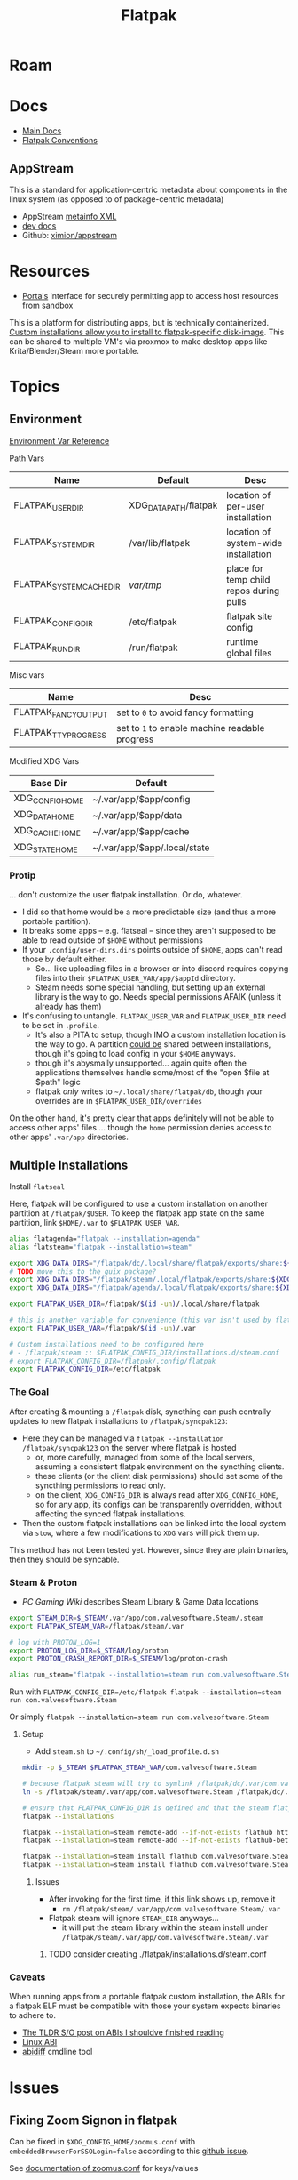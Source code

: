 :PROPERTIES:
:ID:       c527ee0c-ede7-4317-b57b-2a6bab110da0
:END:
#+TITLE: Flatpak
#+DESCRIPTION: building flatpaks
#+TAGS:

* Roam

* Docs
+ [[https://docs.flatpak.org/en/latest][Main Docs]]
+ [[https://docs.flatpak.org/en/latest/conventions.html][Flatpak Conventions]]

** AppStream

This is a standard for application-centric metadata about components in the
linux system (as opposed to of package-centric metadata)

+ AppStream [[https://www.freedesktop.org/software/appstream/docs/chap-Metadata.html][metainfo XML]]
+ [[https://www.freedesktop.org/software/appstream/docs/api/index.html][dev docs]]
+ Github: [[github:ximion/appstream][ximion/appstream]]

* Resources
+ [[https://docs.flatpak.org/en/latest/desktop-integration.html#portals][Portals]] interface for securely permitting app to access host resources from sandbox

This is a platform for distributing apps, but is technically containerized.
[[https://docs.flatpak.org/en/latest/tips-and-tricks.html?highlight=%22%2Fetc%2Fflatpak%22#adding-a-custom-installation][Custom installations allow you to install to flatpak-specific disk-image]]. This
can be shared to multiple VM's via proxmox to make desktop apps like
Krita/Blender/Steam more portable.

* Topics

** Environment

[[https://docs.flatpak.org/en/latest/flatpak-command-reference.html#flatpak-metadata][Environment Var Reference]]

Path Vars

|--------------------------+-----------------------+-----------------------------------------|
| Name                     | Default               | Desc                                    |
|--------------------------+-----------------------+-----------------------------------------|
| FLATPAK_USER_DIR         | XDG_DATA_PATH/flatpak | location of per-user installation       |
| FLATPAK_SYSTEM_DIR       | /var/lib/flatpak      | location of system-wide installation    |
| FLATPAK_SYSTEM_CACHE_DIR | /var/tmp/               | place for temp child repos during pulls |
| FLATPAK_CONFIG_DIR       | /etc/flatpak          | flatpak site config                     |
| FLATPAK_RUN_DIR          | /run/flatpak          | runtime global files                    |
|--------------------------+-----------------------+-----------------------------------------|

Misc vars

|----------------------+----------------------------------------------|
| Name                 | Desc                                         |
|----------------------+----------------------------------------------|
| FLATPAK_FANCY_OUTPUT | set to =0= to avoid fancy formatting           |
| FLATPAK_TTY_PROGRESS | set to =1= to enable machine readable progress |
|----------------------+----------------------------------------------|

Modified XDG Vars

|-----------------+------------------------------|
| Base Dir        | Default                      |
|-----------------+------------------------------|
| XDG_CONFIG_HOME | ~/.var/app/$app/config       |
| XDG_DATA_HOME   | ~/.var/app/$app/data         |
| XDG_CACHE_HOME  | ~/.var/app/$app/cache        |
| XDG_STATE_HOME  | ~/.var/app/$app/.local/state |
|-----------------+------------------------------|

*** Protip

... don't customize the user flatpak installation. Or do, whatever.

+ I did so that home would be a more predictable size (and thus a more
  portable partition).
+ It breaks some apps -- e.g. flatseal -- since they aren't supposed to be
  able to read outside of =$HOME= without permissions
+ If your =.config/user-dirs.dirs= points outside of =$HOME=, apps can't read
  those by default either.
  - So... like uploading files in a browser or into
    discord requires copying files into their =$FLATPAK_USER_VAR/app/$appId=
    directory.
  - Steam needs some special handling, but setting up an external library is
    the way to go. Needs special permissions AFAIK (unless it already has
    them)
+ It's confusing to untangle. =FLATPAK_USER_VAR= and =FLATPAK_USER_DIR= need to be
  set in =.profile=.
  - It's also a PITA to setup, though IMO a custom installation location is
    the way to go. A partition _could be_ shared between installations, though
    it's going to load config in your =$HOME= anyways.
  - though it's abysmally unsupported... again quite often the applications
    themselves handle some/most of the "open $file at $path" logic
  - flatpak /only/ writes to =~/.local/share/flatpak/db=, though your overrides
    are in =$FLATPAK_USER_DIR/overrides=

On the other hand, it's pretty clear that apps definitely will not be able to
access other apps' files ... though the =home= permission denies access to other
apps' =.var/app= directories.

** Multiple Installations

Install =flatseal=

Here, flatpak will be configured to use a custom installation on another
partition at =/flatpak/$USER=. To keep the flatpak app state on the same
partition, link =$HOME/.var= to =$FLATPAK_USER_VAR=.

#+begin_src sh :tangle .config/sh/profile.d/flatpak.sh :shebang #!/bin/sh
alias flatagenda="flatpak --installation=agenda"
alias flatsteam="flatpak --installation=steam"

export XDG_DATA_DIRS="/flatpak/dc/.local/share/flatpak/exports/share:${XDG_DATA_DIRS}"
# TODO move this to the guix package?
export XDG_DATA_DIRS="/flatpak/steam/.local/flatpak/exports/share:${XDG_DATA_DIRS}"
export XDG_DATA_DIRS="/flatpak/agenda/.local/flatpak/exports/share:${XDG_DATA_DIRS}"

export FLATPAK_USER_DIR=/flatpak/$(id -un)/.local/share/flatpak

# this is another variable for convenience (this var isn't used by flatpak)
export FLATPAK_USER_VAR=/flatpak/$(id -un)/.var

# Custom installations need to be configured here
# - /flatpak/steam :: $FLATPAK_CONFIG_DIR/installations.d/steam.conf
# export FLATPAK_CONFIG_DIR=/flatpak/.config/flatpak
export FLATPAK_CONFIG_DIR=/etc/flatpak

#+end_src

*** The Goal

After creating & mounting a =/flatpak= disk, syncthing can push centrally
updates to new flatpak installations to =/flatpak/syncpak123=:

+ Here they can be managed via =flatpak --installation /flatpak/syncpak123= on
  the server where flatpak is hosted
  - or, more carefully, managed from some of the local servers, assuming a consistent flatpak environment on the syncthing clients.
  - these clients (or the client disk permissions) should set some of the
    syncthing permissions to read only.
  - on the client, =XDG_CONFIG_DIR= is always read after =XDG_CONFIG_HOME=, so
    for any app, its configs can be transparently overridden, without affecting the synced flatpak installations.
+ Then the custom flatpak installations can be linked into the local system via
  =stow=, where a few modifications to =XDG= vars will pick them up.

This method has not been tested yet. However, since they are plain binaries, then they should be syncable.

*** Steam & Proton

+ [[See ][PC Gaming Wiki]] describes Steam Library & Game Data locations

#+begin_src sh :tangle .config/sh/profile.d/steam.sh :shebang #!/bin/sh
export STEAM_DIR=$_STEAM/.var/app/com.valvesoftware.Steam/.steam
export FLATPAK_STEAM_VAR=/flatpak/steam/.var

# log with PROTON_LOG=1
export PROTON_LOG_DIR=$_STEAM/log/proton
export PROTON_CRASH_REPORT_DIR=$_STEAM/log/proton-crash

alias run_steam="flatpak --installation=steam run com.valvesoftware.Steam"
#+end_src

Run with =FLATPAK_CONFIG_DIR=/etc/flatpak flatpak --installation=steam run com.valvesoftware.Steam=

Or simply =flatpak --installation=steam run com.valvesoftware.Steam=

**** Setup

+ Add =steam.sh= to =~/.config/sh/_load_profile.d.sh=

#+begin_src sh :tangle no :eval no
mkdir -p $_STEAM $FLATPAK_STEAM_VAR/com.valvesoftware.Steam

# because flatpak steam will try to symlink /flatpak/dc/.var/com.valvesoftware.Steam/.var to ~/.var (which is very confusing)
ln -s /flatpak/steam/.var/app/com.valvesoftware.Steam /flatpak/dc/.var/com.valvesoftware.Steam

# ensure that FLATPAK_CONFIG_DIR is defined and that the steam flatpak install exists
flatpak --installations

flatpak --installation=steam remote-add --if-not-exists flathub https://flathub.org/repo/flathub.flatpakrepo
flatpak --installation=steam remote-add --if-not-exists flathub-beta https://flathub.org/beta-repo/flathub-beta.flatpakrepo

flatpak --installation=steam install flathub com.valvesoftware.Steam
flatpak --installation=steam install flathub com.valvesoftware.Steam.CompatibilityTool.Proton
#+end_src

***** Issues

+ After invoking for the first time, if this link shows up, remove it
  - =rm /flatpak/steam/.var/app/com.valvesoftware.Steam/.var=
+ Flatpak steam will ignore =STEAM_DIR= anyways...
  - it will put the steam library within the steam install under
    =/flatpak/steam/.var/app/com.valvesoftware.Steam/.var=


****** TODO consider creating ./flatpak/installations.d/steam.conf

*** Caveats

When running apps from a portable flatpak custom installation, the ABIs for a
flatpak ELF must be compatible with those your system expects binaries to adhere
to.

+ [[https://stackoverflow.com/questions/2171177/what-is-an-application-binary-interface-abi][The TLDR S/O post on ABIs I shouldve finished reading]]
+ [[https://kernelnewbies.org/ABI][Linux ABI]]
+ [[https://www.systutorials.com/docs/linux/man/1-abidiff/][abidiff]] cmdline tool


* Issues

** Fixing Zoom Signon in flatpak

Can be fixed in =$XDG_CONFIG_HOME/zoomus.conf= with
=embeddedBrowserForSSOLogin=false= according to this [[https://github.com/flathub/us.zoom.Zoom/issues/169][github issue]].

See [[https://support.zoom.us/hc/en-us/articles/115001799006-Mass-deploying-preconfigured-settings-for-Mac][documentation of zoomus.conf]] for keys/values
